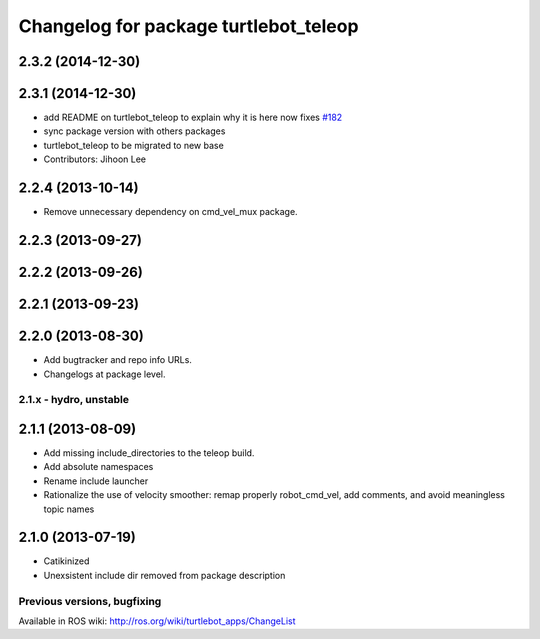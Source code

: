 ^^^^^^^^^^^^^^^^^^^^^^^^^^^^^^^^^^^^^^
Changelog for package turtlebot_teleop
^^^^^^^^^^^^^^^^^^^^^^^^^^^^^^^^^^^^^^

2.3.2 (2014-12-30)
------------------

2.3.1 (2014-12-30)
------------------
* add README on turtlebot_teleop to explain why it is here now fixes `#182 <https://github.com/turtlebot/turtlebot/issues/182>`_
* sync package version with others packages
* turtlebot_teleop to be migrated to new base
* Contributors: Jihoon Lee

2.2.4 (2013-10-14)
------------------
* Remove unnecessary dependency on cmd_vel_mux package.

2.2.3 (2013-09-27)
------------------

2.2.2 (2013-09-26)
------------------

2.2.1 (2013-09-23)
------------------

2.2.0 (2013-08-30)
------------------
* Add bugtracker and repo info URLs.
* Changelogs at package level.

2.1.x - hydro, unstable
=======================

2.1.1 (2013-08-09)
------------------
* Add missing include_directories to the teleop build.
* Add absolute namespaces
* Rename include launcher
* Rationalize the use of velocity smoother: remap properly robot_cmd_vel, add comments, and avoid meaningless topic names

2.1.0 (2013-07-19)
------------------
* Catikinized
* Unexsistent include dir removed from package description


Previous versions, bugfixing
============================

Available in ROS wiki: http://ros.org/wiki/turtlebot_apps/ChangeList
